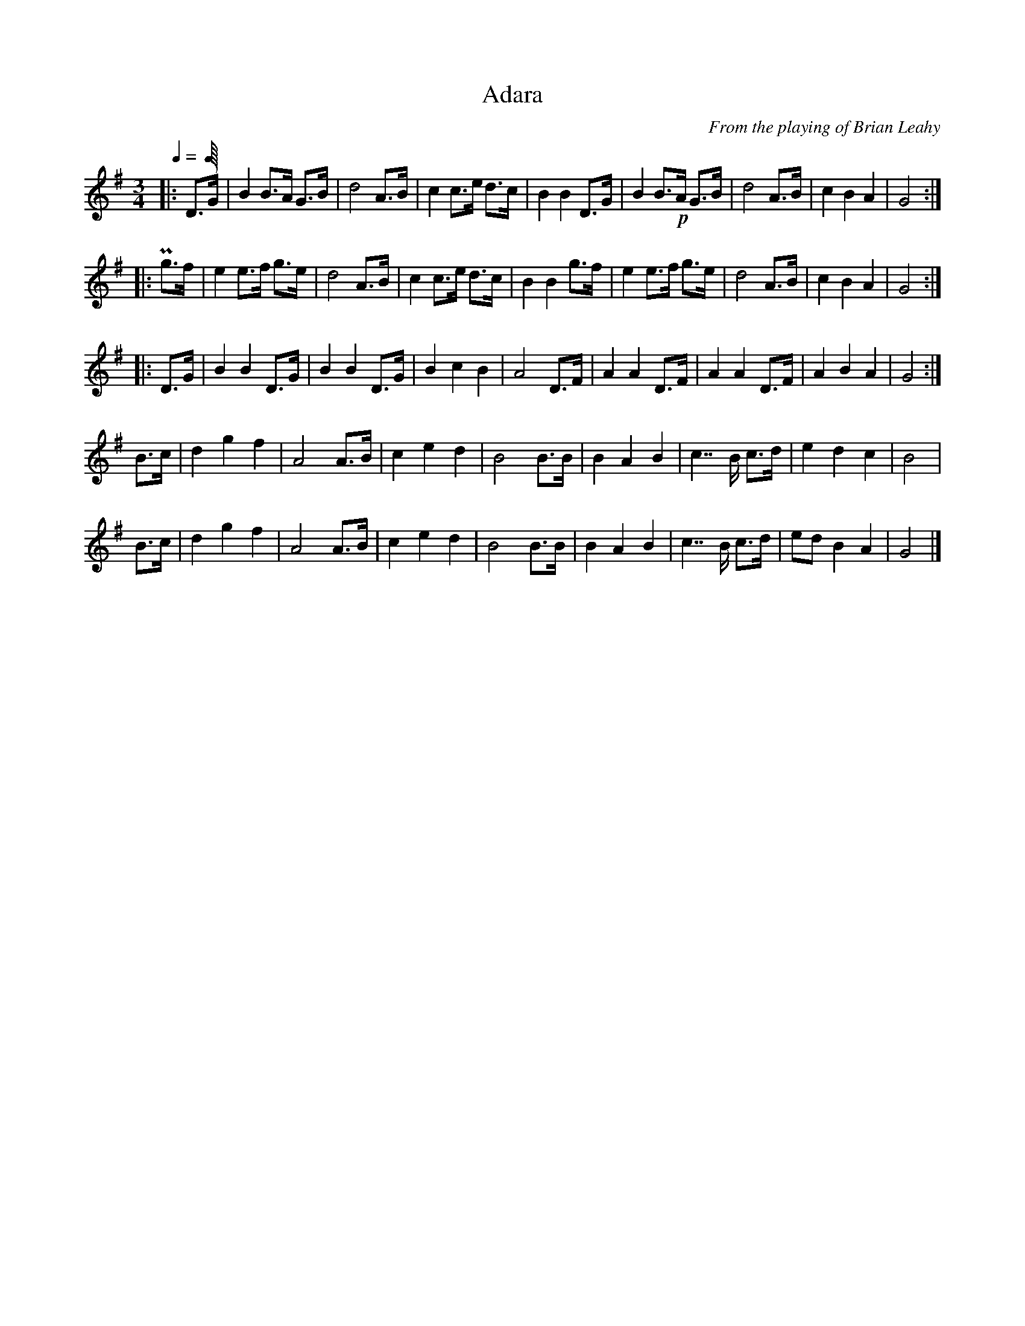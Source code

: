 X:1
T:Adara
C:From the playing of Brian Leahy
L:1/8
Q:1/4
M:3/4
K:G
|: D>G | B2 B>A G>B | d4 A>B | c2 c>e d>c | B2 B2 D>G | \
    B2 B>!p!A G>B | d4 A>B | c2 B2 A2 | G4 :|
|: Pg>f | e2 e>f g>e | d4 A>B | c2 c>e d>c | B2 B2 g>f | \
    e2 e>f g>e | d4 A>B | c2 B2 A2 | G4 :|
|: D>G | B2 B2 D>G | B2 B2 D>G | B2 c2 B2 | A4 D>F | \
    A2 A2 D>F | A2 A2 D>F | A2 B2 A2 | G4 :| 
B>c | d2 g2 f2 | A4 A>B | c2 e2 d2 | B4 B>B | \
    B2 A2 B2 | c7/2 B/ c>d | e2 d2 c2 | B4 |
B>c | d2 g2 f2 | A4 A>B | c2 e2 d2 | B4 B>B | \
    B2 A2 B2 | c7/2 B/ c>d | ed B2 A2 | G4 |]
